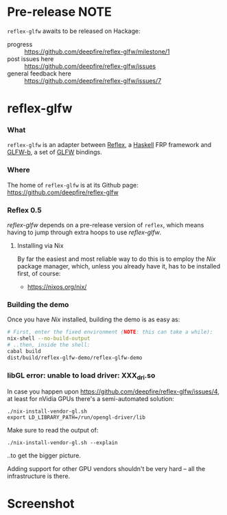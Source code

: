 * Pre-release NOTE

  =reflex-glfw= awaits to be released on Hackage:
  - progress :: https://github.com/deepfire/reflex-glfw/milestone/1
  - post issues here :: https://github.com/deepfire/reflex-glfw/issues
  - general feedback here :: https://github.com/deepfire/reflex-glfw/issues/7

* reflex-glfw
*** What

    =reflex-glfw= is an adapter between [[https://github.com/reflex-frp/reflex][Reflex]], a [[http://www.haskell.org/][Haskell]] FRP framework and
    [[https://github.com/bsl/GLFW-b][GLFW-b]], a set of [[http://www.glfw.org/][GLFW]] bindings.

*** Where

    The home of =reflex-glfw= is at its Github page:
    https://github.com/deepfire/reflex-glfw

*** Reflex 0.5

    /reflex-glfw/ depends on a pre-release version of =reflex=, which means having
    to jump through extra hoops to use /reflex-glfw/.

***** Installing via Nix
      By far the easiest and most reliable way to do this is to employ the /Nix/
      package manager, which, unless you already have it, has to be installed
      first, of course:

      - https://nixos.org/nix/

*** Building the demo

    Once you have /Nix/ installed, building the demo is as easy as:

    #+BEGIN_SRC sh
    # First, enter the fixed environment (NOTE: this can take a while):
    nix-shell --no-build-output
    # ..then, inside the shell:
    cabal build
    dist/build/reflex-glfw-demo/reflex-glfw-demo
    #+END_SRC

*** libGL error: unable to load driver: XXX_dri.so

    In case you happen upon https://github.com/deepfire/reflex-glfw/issues/4, at
    least for nVidia GPUs there's a semi-automated solution:

    #+BEGIN_SRC shell
    ./nix-install-vendor-gl.sh
    export LD_LIBRARY_PATH=/run/opengl-driver/lib
    #+END_SRC

    Make sure to read the output of:

    #+BEGIN_SRC shell
    ./nix-install-vendor-gl.sh --explain
    #+END_SRC

    ..to get the bigger picture.

    Adding support for other GPU vendors shouldn't be very hard -- all the
    infrastructure is there.

* Screenshot

  [[./screenshot.png]]
